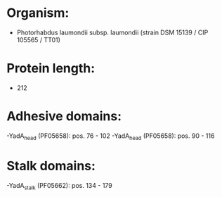 * Organism:
- Photorhabdus laumondii subsp. laumondii (strain DSM 15139 / CIP 105565 / TT01)
* Protein length:
- 212
* Adhesive domains:
-YadA_head (PF05658): pos. 76 - 102
-YadA_head (PF05658): pos. 90 - 116
* Stalk domains:
-YadA_stalk (PF05662): pos. 134 - 179

